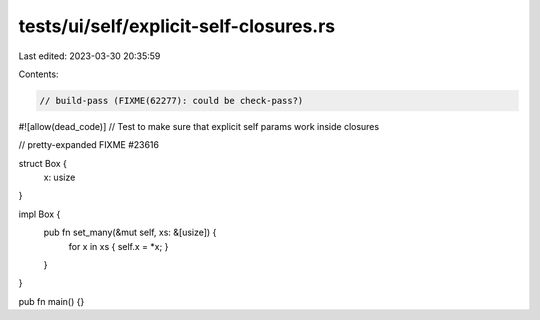 tests/ui/self/explicit-self-closures.rs
=======================================

Last edited: 2023-03-30 20:35:59

Contents:

.. code-block:: rs

    // build-pass (FIXME(62277): could be check-pass?)
#![allow(dead_code)]
// Test to make sure that explicit self params work inside closures

// pretty-expanded FIXME #23616

struct Box {
    x: usize
}

impl Box {
    pub fn set_many(&mut self, xs: &[usize]) {
        for x in xs { self.x = *x; }
    }
}

pub fn main() {}


